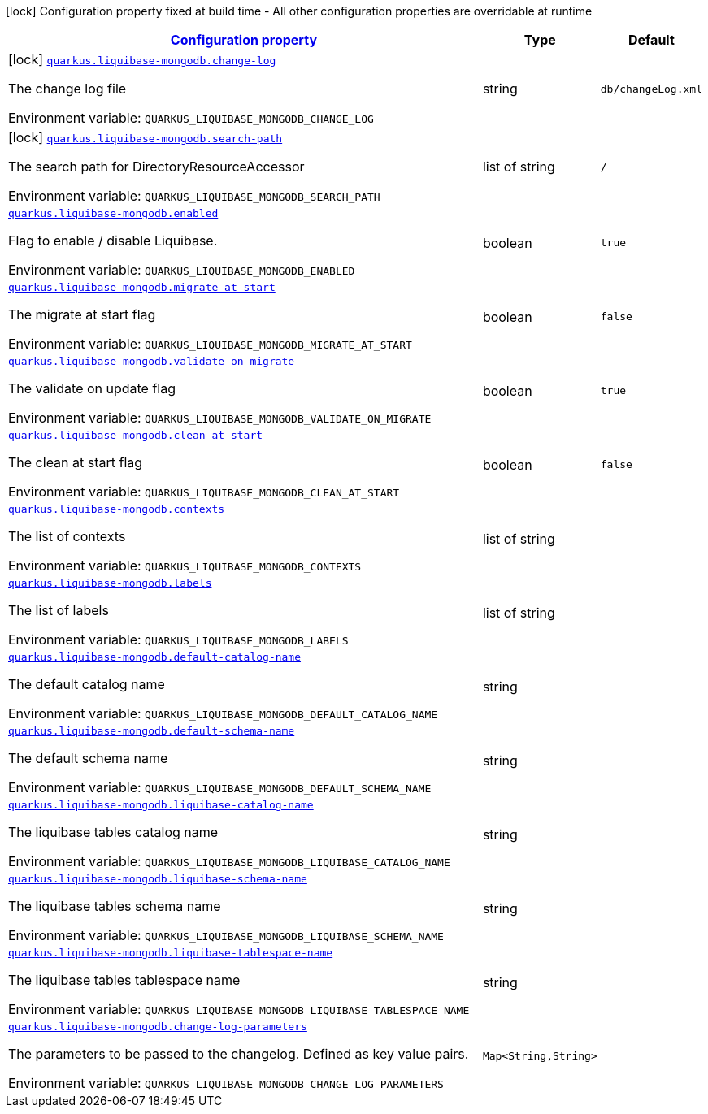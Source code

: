 
:summaryTableId: quarkus-liquibase-mongodb
[.configuration-legend]
icon:lock[title=Fixed at build time] Configuration property fixed at build time - All other configuration properties are overridable at runtime
[.configuration-reference.searchable, cols="80,.^10,.^10"]
|===

h|[[quarkus-liquibase-mongodb_configuration]]link:#quarkus-liquibase-mongodb_configuration[Configuration property]

h|Type
h|Default

a|icon:lock[title=Fixed at build time] [[quarkus-liquibase-mongodb_quarkus-liquibase-mongodb-change-log]]`link:#quarkus-liquibase-mongodb_quarkus-liquibase-mongodb-change-log[quarkus.liquibase-mongodb.change-log]`


[.description]
--
The change log file

ifdef::add-copy-button-to-env-var[]
Environment variable: env_var_with_copy_button:+++QUARKUS_LIQUIBASE_MONGODB_CHANGE_LOG+++[]
endif::add-copy-button-to-env-var[]
ifndef::add-copy-button-to-env-var[]
Environment variable: `+++QUARKUS_LIQUIBASE_MONGODB_CHANGE_LOG+++`
endif::add-copy-button-to-env-var[]
--|string 
|`db/changeLog.xml`


a|icon:lock[title=Fixed at build time] [[quarkus-liquibase-mongodb_quarkus-liquibase-mongodb-search-path]]`link:#quarkus-liquibase-mongodb_quarkus-liquibase-mongodb-search-path[quarkus.liquibase-mongodb.search-path]`


[.description]
--
The search path for DirectoryResourceAccessor

ifdef::add-copy-button-to-env-var[]
Environment variable: env_var_with_copy_button:+++QUARKUS_LIQUIBASE_MONGODB_SEARCH_PATH+++[]
endif::add-copy-button-to-env-var[]
ifndef::add-copy-button-to-env-var[]
Environment variable: `+++QUARKUS_LIQUIBASE_MONGODB_SEARCH_PATH+++`
endif::add-copy-button-to-env-var[]
--|list of string 
|`/`


a| [[quarkus-liquibase-mongodb_quarkus-liquibase-mongodb-enabled]]`link:#quarkus-liquibase-mongodb_quarkus-liquibase-mongodb-enabled[quarkus.liquibase-mongodb.enabled]`


[.description]
--
Flag to enable / disable Liquibase.

ifdef::add-copy-button-to-env-var[]
Environment variable: env_var_with_copy_button:+++QUARKUS_LIQUIBASE_MONGODB_ENABLED+++[]
endif::add-copy-button-to-env-var[]
ifndef::add-copy-button-to-env-var[]
Environment variable: `+++QUARKUS_LIQUIBASE_MONGODB_ENABLED+++`
endif::add-copy-button-to-env-var[]
--|boolean 
|`true`


a| [[quarkus-liquibase-mongodb_quarkus-liquibase-mongodb-migrate-at-start]]`link:#quarkus-liquibase-mongodb_quarkus-liquibase-mongodb-migrate-at-start[quarkus.liquibase-mongodb.migrate-at-start]`


[.description]
--
The migrate at start flag

ifdef::add-copy-button-to-env-var[]
Environment variable: env_var_with_copy_button:+++QUARKUS_LIQUIBASE_MONGODB_MIGRATE_AT_START+++[]
endif::add-copy-button-to-env-var[]
ifndef::add-copy-button-to-env-var[]
Environment variable: `+++QUARKUS_LIQUIBASE_MONGODB_MIGRATE_AT_START+++`
endif::add-copy-button-to-env-var[]
--|boolean 
|`false`


a| [[quarkus-liquibase-mongodb_quarkus-liquibase-mongodb-validate-on-migrate]]`link:#quarkus-liquibase-mongodb_quarkus-liquibase-mongodb-validate-on-migrate[quarkus.liquibase-mongodb.validate-on-migrate]`


[.description]
--
The validate on update flag

ifdef::add-copy-button-to-env-var[]
Environment variable: env_var_with_copy_button:+++QUARKUS_LIQUIBASE_MONGODB_VALIDATE_ON_MIGRATE+++[]
endif::add-copy-button-to-env-var[]
ifndef::add-copy-button-to-env-var[]
Environment variable: `+++QUARKUS_LIQUIBASE_MONGODB_VALIDATE_ON_MIGRATE+++`
endif::add-copy-button-to-env-var[]
--|boolean 
|`true`


a| [[quarkus-liquibase-mongodb_quarkus-liquibase-mongodb-clean-at-start]]`link:#quarkus-liquibase-mongodb_quarkus-liquibase-mongodb-clean-at-start[quarkus.liquibase-mongodb.clean-at-start]`


[.description]
--
The clean at start flag

ifdef::add-copy-button-to-env-var[]
Environment variable: env_var_with_copy_button:+++QUARKUS_LIQUIBASE_MONGODB_CLEAN_AT_START+++[]
endif::add-copy-button-to-env-var[]
ifndef::add-copy-button-to-env-var[]
Environment variable: `+++QUARKUS_LIQUIBASE_MONGODB_CLEAN_AT_START+++`
endif::add-copy-button-to-env-var[]
--|boolean 
|`false`


a| [[quarkus-liquibase-mongodb_quarkus-liquibase-mongodb-contexts]]`link:#quarkus-liquibase-mongodb_quarkus-liquibase-mongodb-contexts[quarkus.liquibase-mongodb.contexts]`


[.description]
--
The list of contexts

ifdef::add-copy-button-to-env-var[]
Environment variable: env_var_with_copy_button:+++QUARKUS_LIQUIBASE_MONGODB_CONTEXTS+++[]
endif::add-copy-button-to-env-var[]
ifndef::add-copy-button-to-env-var[]
Environment variable: `+++QUARKUS_LIQUIBASE_MONGODB_CONTEXTS+++`
endif::add-copy-button-to-env-var[]
--|list of string 
|


a| [[quarkus-liquibase-mongodb_quarkus-liquibase-mongodb-labels]]`link:#quarkus-liquibase-mongodb_quarkus-liquibase-mongodb-labels[quarkus.liquibase-mongodb.labels]`


[.description]
--
The list of labels

ifdef::add-copy-button-to-env-var[]
Environment variable: env_var_with_copy_button:+++QUARKUS_LIQUIBASE_MONGODB_LABELS+++[]
endif::add-copy-button-to-env-var[]
ifndef::add-copy-button-to-env-var[]
Environment variable: `+++QUARKUS_LIQUIBASE_MONGODB_LABELS+++`
endif::add-copy-button-to-env-var[]
--|list of string 
|


a| [[quarkus-liquibase-mongodb_quarkus-liquibase-mongodb-default-catalog-name]]`link:#quarkus-liquibase-mongodb_quarkus-liquibase-mongodb-default-catalog-name[quarkus.liquibase-mongodb.default-catalog-name]`


[.description]
--
The default catalog name

ifdef::add-copy-button-to-env-var[]
Environment variable: env_var_with_copy_button:+++QUARKUS_LIQUIBASE_MONGODB_DEFAULT_CATALOG_NAME+++[]
endif::add-copy-button-to-env-var[]
ifndef::add-copy-button-to-env-var[]
Environment variable: `+++QUARKUS_LIQUIBASE_MONGODB_DEFAULT_CATALOG_NAME+++`
endif::add-copy-button-to-env-var[]
--|string 
|


a| [[quarkus-liquibase-mongodb_quarkus-liquibase-mongodb-default-schema-name]]`link:#quarkus-liquibase-mongodb_quarkus-liquibase-mongodb-default-schema-name[quarkus.liquibase-mongodb.default-schema-name]`


[.description]
--
The default schema name

ifdef::add-copy-button-to-env-var[]
Environment variable: env_var_with_copy_button:+++QUARKUS_LIQUIBASE_MONGODB_DEFAULT_SCHEMA_NAME+++[]
endif::add-copy-button-to-env-var[]
ifndef::add-copy-button-to-env-var[]
Environment variable: `+++QUARKUS_LIQUIBASE_MONGODB_DEFAULT_SCHEMA_NAME+++`
endif::add-copy-button-to-env-var[]
--|string 
|


a| [[quarkus-liquibase-mongodb_quarkus-liquibase-mongodb-liquibase-catalog-name]]`link:#quarkus-liquibase-mongodb_quarkus-liquibase-mongodb-liquibase-catalog-name[quarkus.liquibase-mongodb.liquibase-catalog-name]`


[.description]
--
The liquibase tables catalog name

ifdef::add-copy-button-to-env-var[]
Environment variable: env_var_with_copy_button:+++QUARKUS_LIQUIBASE_MONGODB_LIQUIBASE_CATALOG_NAME+++[]
endif::add-copy-button-to-env-var[]
ifndef::add-copy-button-to-env-var[]
Environment variable: `+++QUARKUS_LIQUIBASE_MONGODB_LIQUIBASE_CATALOG_NAME+++`
endif::add-copy-button-to-env-var[]
--|string 
|


a| [[quarkus-liquibase-mongodb_quarkus-liquibase-mongodb-liquibase-schema-name]]`link:#quarkus-liquibase-mongodb_quarkus-liquibase-mongodb-liquibase-schema-name[quarkus.liquibase-mongodb.liquibase-schema-name]`


[.description]
--
The liquibase tables schema name

ifdef::add-copy-button-to-env-var[]
Environment variable: env_var_with_copy_button:+++QUARKUS_LIQUIBASE_MONGODB_LIQUIBASE_SCHEMA_NAME+++[]
endif::add-copy-button-to-env-var[]
ifndef::add-copy-button-to-env-var[]
Environment variable: `+++QUARKUS_LIQUIBASE_MONGODB_LIQUIBASE_SCHEMA_NAME+++`
endif::add-copy-button-to-env-var[]
--|string 
|


a| [[quarkus-liquibase-mongodb_quarkus-liquibase-mongodb-liquibase-tablespace-name]]`link:#quarkus-liquibase-mongodb_quarkus-liquibase-mongodb-liquibase-tablespace-name[quarkus.liquibase-mongodb.liquibase-tablespace-name]`


[.description]
--
The liquibase tables tablespace name

ifdef::add-copy-button-to-env-var[]
Environment variable: env_var_with_copy_button:+++QUARKUS_LIQUIBASE_MONGODB_LIQUIBASE_TABLESPACE_NAME+++[]
endif::add-copy-button-to-env-var[]
ifndef::add-copy-button-to-env-var[]
Environment variable: `+++QUARKUS_LIQUIBASE_MONGODB_LIQUIBASE_TABLESPACE_NAME+++`
endif::add-copy-button-to-env-var[]
--|string 
|


a| [[quarkus-liquibase-mongodb_quarkus-liquibase-mongodb-change-log-parameters-change-log-parameters]]`link:#quarkus-liquibase-mongodb_quarkus-liquibase-mongodb-change-log-parameters-change-log-parameters[quarkus.liquibase-mongodb.change-log-parameters]`


[.description]
--
The parameters to be passed to the changelog. Defined as key value pairs.

ifdef::add-copy-button-to-env-var[]
Environment variable: env_var_with_copy_button:+++QUARKUS_LIQUIBASE_MONGODB_CHANGE_LOG_PARAMETERS+++[]
endif::add-copy-button-to-env-var[]
ifndef::add-copy-button-to-env-var[]
Environment variable: `+++QUARKUS_LIQUIBASE_MONGODB_CHANGE_LOG_PARAMETERS+++`
endif::add-copy-button-to-env-var[]
--|`Map<String,String>` 
|

|===
